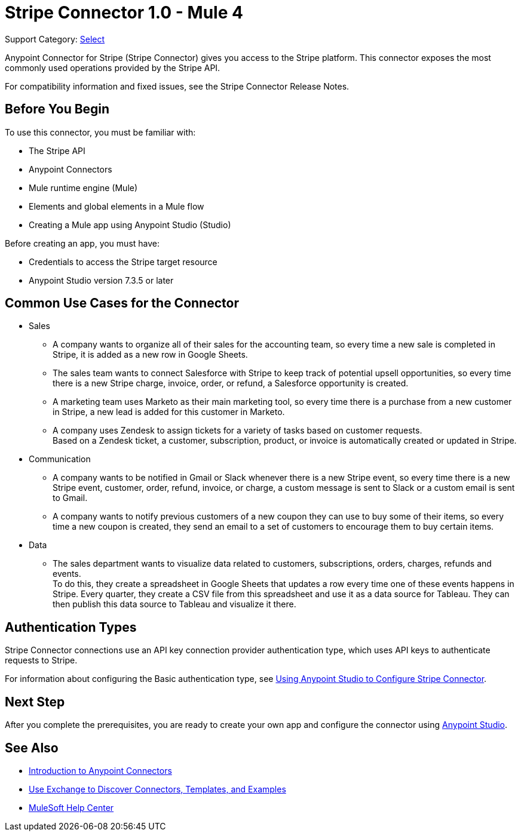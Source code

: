 = Stripe Connector 1.0 - Mule 4

Support Category: https://www.mulesoft.com/legal/versioning-back-support-policy#anypoint-connectors[Select]

Anypoint Connector for Stripe (Stripe Connector) gives you access to the Stripe platform. This connector exposes the most commonly used operations provided by the Stripe API. 

For compatibility information and fixed issues, see the Stripe Connector Release Notes.

== Before You Begin

To use this connector, you must be familiar with:

* The Stripe API
* Anypoint Connectors
* Mule runtime engine (Mule)
* Elements and global elements in a Mule flow
* Creating a Mule app using Anypoint Studio (Studio)

Before creating an app, you must have:

* Credentials to access the Stripe target resource
* Anypoint Studio version 7.3.5 or later

== Common Use Cases for the Connector

* Sales
** A company wants to organize all of their sales for the accounting team, so every time a new sale is completed in Stripe, it is added as a new row in Google Sheets.
** The sales team wants to connect Salesforce with Stripe to keep track of potential upsell opportunities, so every time there is a new Stripe charge, invoice, order, or refund, a Salesforce opportunity is created. 
** A marketing team uses Marketo as their main marketing tool, so every time there is a purchase from a new customer in Stripe, a new lead is added for this customer in Marketo.
** A company uses Zendesk to assign tickets for a variety of tasks based on customer requests. +
Based on a Zendesk ticket, a customer, subscription, product, or invoice is automatically created or updated in Stripe.
* Communication
** A company wants to be notified in Gmail or Slack whenever there is a new Stripe event, so every time there is a new Stripe event, customer, order, refund, invoice, or charge, a custom message is sent to Slack or a custom email is sent to Gmail.
** A company wants to notify previous customers of a new coupon they can use to buy some of their items, so every time a new coupon is created, they send an email to a set of customers to encourage them to buy certain items.
* Data 
** The sales department wants to visualize data related to customers, subscriptions, orders, charges, refunds and events. +
To do this, they create a spreadsheet in Google Sheets that updates a row every time one of these events happens in Stripe. Every quarter, they create a CSV file from this spreadsheet and use it as a data source for Tableau. They can then publish this data source to Tableau and visualize it there.


== Authentication Types

Stripe Connector connections use an API key connection provider authentication type, which uses API keys to authenticate requests to Stripe. 

For information about configuring the Basic authentication type, see xref:stripe-connector-studio.adoc[Using Anypoint Studio to Configure Stripe Connector].

== Next Step

After you complete the prerequisites, you are ready to create your own app and configure the connector using xref:stripe-connector-studio.adoc[Anypoint Studio].

== See Also

* xref:connectors::introduction/introduction-to-anypoint-connectors.adoc[Introduction to Anypoint Connectors]
* xref:connectors::introduction/intro-use-exchange.adoc[Use Exchange to Discover Connectors, Templates, and Examples]
* https://help.mulesoft.com[MuleSoft Help Center]
